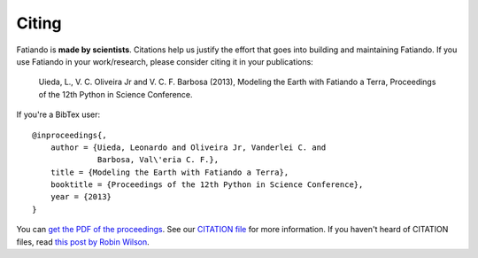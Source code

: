 Citing
======

Fatiando is **made by scientists**.
Citations help us justify the effort
that goes into building and maintaining Fatiando.
If you use Fatiando in your work/research,
please consider citing it in your publications:

    Uieda, L., V. C. Oliveira Jr and V. C. F. Barbosa (2013), Modeling the
    Earth with Fatiando a Terra, Proceedings of the 12th Python in Science
    Conference.

If you're a BibTex user::

    @inproceedings{,
        author = {Uieda, Leonardo and Oliveira Jr, Vanderlei C. and
                  Barbosa, Val\'eria C. F.},
        title = {Modeling the Earth with Fatiando a Terra},
        booktitle = {Proceedings of the 12th Python in Science Conference},
        year = {2013}
    }

You can `get the PDF of the proceedings`_.
See our `CITATION file`_ for more information.
If you haven't heard of CITATION files,
read `this post by Robin Wilson`_.

.. _get the PDF of the proceedings: http://fatiando.org/papers/Uieda,OliveiraJr,Barbosa_2013.pdf
.. _CITATION file: https://github.com/leouieda/fatiando/blob/master/CITATION.rst
.. _this post by Robin Wilson: http://www.software.ac.uk/blog/2013-09-02-encouraging-citation-software-introducing-citation-files
